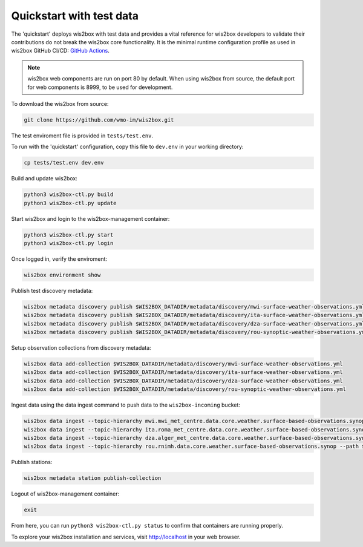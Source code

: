 .. _quickstart:

Quickstart with test data
=========================

The 'quickstart' deploys wis2box with test data and provides a vital reference for wis2box developers to validate their contributions do not break the wis2box core functionality.
It is the minimal runtime configuration profile as used in wis2box GitHub CI/CD: `GitHub Actions`_.

.. note:: wis2box web components are run on port 80 by default.  When using wis2box from source, the default port for web components is 8999, to be used for development.

To download the wis2box from source: 

.. code-block:: bash

   git clone https://github.com/wmo-im/wis2box.git


The test enviroment file is provided in ``tests/test.env``.

To run with the 'quickstart' configuration, copy this file to ``dev.env`` in your working directory:

.. code-block:: bash

    cp tests/test.env dev.env


Build and update wis2box:

.. code-block:: bash

    python3 wis2box-ctl.py build
    python3 wis2box-ctl.py update


Start wis2box and login to the wis2box-management container:

.. code-block:: bash

    python3 wis2box-ctl.py start
    python3 wis2box-ctl.py login

Once logged in, verify the enviroment:

.. code-block:: bash

    wis2box environment show

Publish test discovery metadata:

.. code-block:: bash

    wis2box metadata discovery publish $WIS2BOX_DATADIR/metadata/discovery/mwi-surface-weather-observations.yml
    wis2box metadata discovery publish $WIS2BOX_DATADIR/metadata/discovery/ita-surface-weather-observations.yml
    wis2box metadata discovery publish $WIS2BOX_DATADIR/metadata/discovery/dza-surface-weather-observations.yml
    wis2box metadata discovery publish $WIS2BOX_DATADIR/metadata/discovery/rou-synoptic-weather-observations.yml


Setup observation collections from discovery metadata:

.. code-block:: bash

    wis2box data add-collection $WIS2BOX_DATADIR/metadata/discovery/mwi-surface-weather-observations.yml
    wis2box data add-collection $WIS2BOX_DATADIR/metadata/discovery/ita-surface-weather-observations.yml
    wis2box data add-collection $WIS2BOX_DATADIR/metadata/discovery/dza-surface-weather-observations.yml
    wis2box data add-collection $WIS2BOX_DATADIR/metadata/discovery/rou-synoptic-weather-observations.yml

Ingest data using the data ingest command to push data to the ``wis2box-incoming`` bucket:

.. code-block:: bash

    wis2box data ingest --topic-hierarchy mwi.mwi_met_centre.data.core.weather.surface-based-observations.synop --path $WIS2BOX_DATADIR/observations/malawi
    wis2box data ingest --topic-hierarchy ita.roma_met_centre.data.core.weather.surface-based-observations.synop --path $WIS2BOX_DATADIR/observations/italy
    wis2box data ingest --topic-hierarchy dza.alger_met_centre.data.core.weather.surface-based-observations.synop --path $WIS2BOX_DATADIR/observations/algeria
    wis2box data ingest --topic-hierarchy rou.rnimh.data.core.weather.surface-based-observations.synop --path $WIS2BOX_DATADIR/observations/romania


Publish stations:

.. code-block:: bash

    wis2box metadata station publish-collection

Logout of wis2box-management container:

.. code-block:: bash

    exit

From here, you can run ``python3 wis2box-ctl.py status`` to confirm that containers are running properly.

To explore your wis2box installation and services, visit http://localhost in your web browser.

.. _`GitHub Actions`: https://github.com/wmo-im/wis2box/blob/main/.github/workflows/tests-docker.yml
